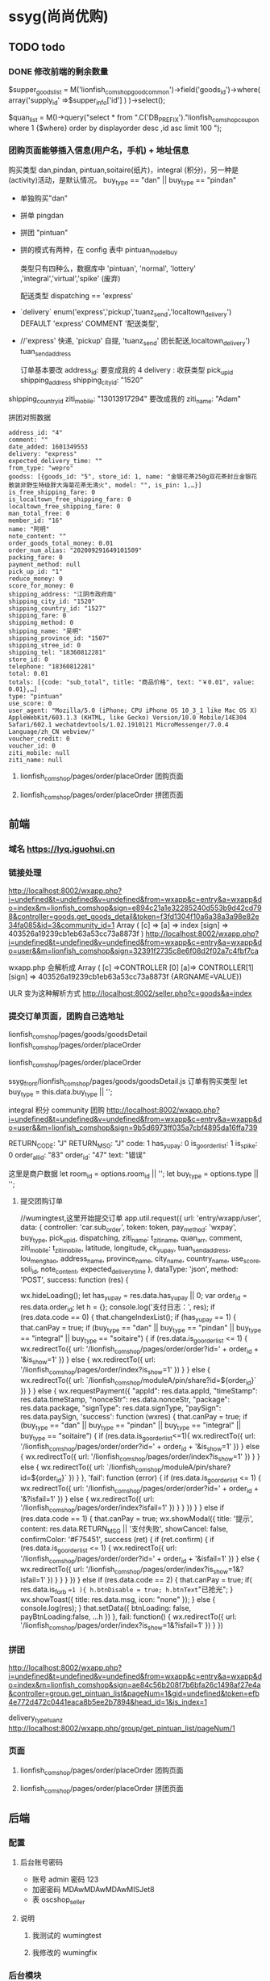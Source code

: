 * ssyg(尚尚优购)
** TODO todo
*** DONE 修改前端的剩余数量 
    CLOSED: [2020-09-29 二 09:30]
		$supper_goods_list = M('lionfish_comshop_good_common')->field('goods_id')->where( array('supply_id' =>$supper_info['id'] ) )->select();
       
    
		$quan_list = M()->query("select * from ".C('DB_PREFIX')."lionfish_comshop_coupon where 1 {$where} order by displayorder desc ,id asc limit 100 ");
*** 团购页面能够插入信息(用户名，手机) + 地址信息
    购买类型 dan,pindan, pintuan,soitaire(纸片)，integral (积分)，另一种是(activity)活动，是默认情况。
    buy_type == "dan" || buy_type == "pindan"
  - 单独购买"dan"
  - 拼单 pingdan
  - 拼团 "pintuan"
  - 拼的模式有两种，在 config 表中  pintuan_model_buy 
    
   类型只有四种么，数据库中 'pintuan', 'normal', 'lottery' ,'integral','virtual','spike' (废弃)

    
   配送类型 
   dispatching == 'express'
  - `delivery` enum('express','pickup','tuanz_send','localtown_delivery') DEFAULT 'express' COMMENT '配送类型',
  - //'express'  快递, 'pickup'  自提, 'tuanz_send'  团长配送,localtown_delivery')   tuan_send_address 
  
   订单基本要改
   address_id: 要变成我的 4
   delivery : 收获类型
   pick_up_id
   shipping_address
   shipping_city_id: "1520"
  shipping_country_id
  ziti_mobile: "13013917294"  要改成我的
  ziti_name: "Adam"


拼团对照数据
#+begin_example
address_id: "4"
comment: ""
date_added: 1601349553
delivery: "express"
expected_delivery_time: ""
from_type: "wepro"
goodss: [{goods_id: "5", store_id: 1, name: "金银花茶250g双花茶封丘金银花散装非野生特级胖大海菊花茶无清火", model: "", is_pin: 1,…}]
is_free_shipping_fare: 0
is_localtown_free_shipping_fare: 0
localtown_free_shipping_fare: 0
man_total_free: 0
member_id: "16"
name: "阿明"
note_content: ""
order_goods_total_money: 0.01
order_num_alias: "202009291649101509"
packing_fare: 0
payment_method: null
pick_up_id: "1"
reduce_money: 0
score_for_money: 0
shipping_address: "江阴市政府南"
shipping_city_id: "1520"
shipping_country_id: "1527"
shipping_fare: 0
shipping_method: 0
shipping_name: "吴明"
shipping_province_id: "1507"
shipping_stree_id: 0
shipping_tel: "18360812281"
store_id: 0
telephone: "18360812281"
total: 0.01
totals: [{code: "sub_total", title: "商品价格", text: "￥0.01", value: 0.01},…]
type: "pintuan"
use_score: 0
user_agent: "Mozilla/5.0 (iPhone; CPU iPhone OS 10_3_1 like Mac OS X) AppleWebKit/603.1.3 (KHTML, like Gecko) Version/10.0 Mobile/14E304 Safari/602.1 wechatdevtools/1.02.1910121 MicroMessenger/7.0.4 Language/zh_CN webview/"
voucher_credit: 0
voucher_id: 0
ziti_mobile: null
ziti_name: null
#+end_example
**** lionfish_comshop/pages/order/placeOrder 团购页面
**** lionfish_comshop/pages/order/placeOrder 拼团页面
     

** 前端
*** 域名 https://lyq.iguohui.cn
*** 链接处理
    
    http://localhost:8002/wxapp.php?i=undefined&t=undefined&v=undefined&from=wxapp&c=entry&a=wxapp&do=index&m=lionfish_comshop&sign=e894c21a1e32285240d553b9d42cd798&controller=goods.get_goods_detail&token=f3fd1304f10a6a38a3a98e82e34fa085&id=3&community_id=1
    Array ( [c] => [a] => index [sign] => 403526a19239cb1eb63a53cc73a8873f )
    http://localhost:8002/wxapp.php?i=undefined&t=undefined&v=undefined&from=wxapp&c=entry&a=wxapp&do=user&&m=lionfish_comshop&sign=32391f2735c8e6f08d2f02a7c4fbf7ca
    
    wxapp.php 会解析成 Array ( [c] =>CONTROLLER [0] [a]=> CONTROLLER[1] [sign] => 403526a19239cb1eb63a53cc73a8873f {ARGNAME=VALUE})
  
  ULR 变为这种解析方式 http://localhost:8002/seller.php?c=goods&a=index
  
*** 提交订单页面，团购自己选地址
    lionfish_comshop/pages/goods/goodsDetail
    lionfish_comshop/pages/order/placeOrder
    
    lionfish_comshop/pages/order/placeOrder
    
    ssyg_front/lionfish_comshop/pages/goods/goodsDetail.js
    订单有购买类型
    let buy_type = this.data.buy_type || '';
    
    integral 积分
    community 团购
http://localhost:8002/wxapp.php?i=undefined&t=undefined&v=undefined&from=wxapp&c=entry&a=wxapp&do=user&&m=lionfish_comshop&sign=9b5d6973ff035a7cbf4895da16ffa739

RETURN_CODE: "J"
RETURN_MSG: "J"
code: 1
has_yupay: 0
is_go_orderlist: 1
is_spike: 0
order_all_id: "83"
order_id: "47"
text: "错误"

    这里是商户数据
    let room_id = options.room_id || '';
    let buy_type = options.type || '';
**** 提交团购订单 
      //wumingtest,这里开始提交订单
      app.util.request({
        url: 'entry/wxapp/user',
        data: {
          controller: 'car.sub_order',
          token: token,
          pay_method: 'wxpay',
          buy_type,
          pick_up_id,
          dispatching,
          ziti_name: t_ziti_name,
          quan_arr,
          comment,
          ziti_mobile: t_ziti_mobile,
          latitude,
          longitude,
          ck_yupay,
          tuan_send_address,
          lou_meng_hao,
          address_name,
          province_name,
          city_name,
          country_name,
          use_score,
          soli_id,
          note_content,
          expected_delivery_time
        },
        dataType: 'json',
        method: 'POST',
        success: function (res) {

          wx.hideLoading();
          let has_yupay = res.data.has_yupay || 0;
          var order_id = res.data.order_id;
          let h = {};
          console.log('支付日志：', res);
          if (res.data.code == 0) {
            that.changeIndexList();
            if (has_yupay == 1) {
              that.canPay = true;
              if (buy_type == "dan" || buy_type == "pindan" || buy_type == "integral" || buy_type == "soitaire") {
                if (res.data.is_go_orderlist <= 1) {
                  wx.redirectTo({
                    url: '/lionfish_comshop/pages/order/order?id=' + order_id + '&is_show=1'
                  })
                } else {
                  wx.redirectTo({
                    url: '/lionfish_comshop/pages/order/index?is_show=1'
                  })
                }
              } else {
                wx.redirectTo({
                  url: `/lionfish_comshop/moduleA/pin/share?id=${order_id}`
                })
              }
            } else {
              wx.requestPayment({
                "appId": res.data.appId,
                "timeStamp": res.data.timeStamp,
                "nonceStr": res.data.nonceStr,
                "package": res.data.package,
                "signType": res.data.signType,
                "paySign": res.data.paySign,
                'success': function (wxres) {
                  that.canPay = true;
                  if (buy_type == "dan" || buy_type == "pindan" || buy_type == "integral" || buy_type == "soitaire") {
                    if (res.data.is_go_orderlist<=1){
                      wx.redirectTo({
                        url: '/lionfish_comshop/pages/order/order?id=' + order_id + '&is_show=1'
                      })
                    } else {
                      wx.redirectTo({
                        url: '/lionfish_comshop/pages/order/index?is_show=1'
                      })
                    }
                  } else {
                    wx.redirectTo({
                      url: `/lionfish_comshop/moduleA/pin/share?id=${order_id}`
                    })
                  }
                },
                'fail': function (error) {
                  if (res.data.is_go_orderlist <= 1) {
                    wx.redirectTo({
                      url: '/lionfish_comshop/pages/order/order?id=' + order_id + '&?isfail=1'
                    })
                  } else {
                    wx.redirectTo({
                      url: '/lionfish_comshop/pages/order/index?isfail=1'
                    })
                  }
                }
              })
            }
          } else if (res.data.code == 1) {
            that.canPay = true;
            wx.showModal({
              title: '提示',
              content: res.data.RETURN_MSG || '支付失败',
              showCancel: false,
              confirmColor: '#F75451',
              success (ret) {
                if (ret.confirm) {
                  if (res.data.is_go_orderlist <= 1) {
                    wx.redirectTo({
                      url: '/lionfish_comshop/pages/order/order?id=' + order_id + '&isfail=1'
                    })
                  } else {
                    wx.redirectTo({
                      url: '/lionfish_comshop/pages/order/index?is_show=1&?isfail=1'
                    })
                  }
                }
              }
            })
          } else if (res.data.code == 2) {
            that.canPay = true;
            if( res.data.is_forb ==1 ){ h.btnDisable = true; h.btnText="已抢光"; }
            wx.showToast({
              title: res.data.msg,
              icon: "none"
            });
          } else {
            console.log(res);
          }
          that.setData({ btnLoading: false, payBtnLoading:false, ...h })
        },
        fail: function() {
          wx.redirectTo({
            url: '/lionfish_comshop/pages/order/index?is_show=1&?isfail=1'
          })
        }
      })
*** 拼团
    http://localhost:8002/wxapp.php?i=undefined&t=undefined&v=undefined&from=wxapp&c=entry&a=wxapp&do=index&m=lionfish_comshop&sign=ae84c56b208f7b6bfa26c1498af27e4a&controller=group.get_pintuan_list&pageNum=1&gid=undefined&token=efb4e772d472c0441eaca8b5ee2b7894&head_id=1&is_index=1

    delivery_type_tuanz
http://localhost:8002/wxapp.php/group/get_pintuan_list/pageNum/1
*** 页面
**** lionfish_comshop/pages/order/placeOrder 团购页面
**** lionfish_comshop/pages/order/placeOrder 拼团页面
** 后端     
*** 配置
**** 后台账号密码
    - 账号 admin 密码 123
    - 加密密码 MDAwMDAwMDAwMISJet8
    - 表 oscshop_seller
     
**** 说明
***** 我测试的  wumingtest   
***** 我修改的  wumingfix
*** 后台模块
****  index 模块(微信前端)
***** index 测试接口
      http://localhost:8002/index.php/index/index_share
***** goods 商品
****** get_seller_quan (获取优惠券)
       goods/get_seller_quan
***** car.sub_order 先干掉微信付款
**** seller (商家后台)
***** goods
    
*** 表
**** oscshop_lionfish_comshop_area 地区名称
     address_id, member_id, name, telephone, address, address_name, lon_lat, lou_meng_hao, is_default, city_id, country_id, province_id
'4', '16', '吴明', '18360812281', '江阴市政府南', 'HOME', '', '', '1', '1520'[无锡市], '1527'[江阴市], '1507'[江苏省]
**** oscshop_lionfish_comshop_goods 商品表
**** oscshop_lionfish_comshop_good_common 商品详情表，商品表的附加表
**** oscshop_lionfish_comshop_good_commiss (商品规格 )
**** oscshop_lionfish_comshop_supply 供货商信息表
**** oscshop_lionfish_community_head 团长，头子
     -province_id	省
     - city_id 市
     - area_id 县
     - country_id 街道
     - 
# id	member_id	agent_id	level_id	community_name	head_name	head_mobile	groupid	wechat	province_id	city_id	country_id	area_id	address	lon	lat	state	enable	rest	is_default	apptime	is_modify_shipping_method	is_modify_shipping_fare	shipping_fare	addtime
1	1	0	0	阳光国际	Adam	13013917294	0		1507	1520	3624	1527	阳光国际	120.294	31.8953	1	1	0	0	1599895017	0	0	0.00	1599895017

# id, member_id, agent_id, level_id, community_name, head_name, head_mobile, groupid, wechat, province_id, city_id, country_id, area_id, address, lon, lat, state, enable, rest, is_default, apptime, is_modify_shipping_method, is_modify_shipping_fare, shipping_fare, addtime
1, 1, 0, 0, 阳光国际, Adam, 13013917294, 0, , 1507, 1520, 3624, 1527, 阳光国际, 120.294, 31.8953, 1, 1, 0, 0, 1599895017, 0, 0, 0.00, 1599895017

**** oscshop_lionfish_community_head 圈子，团长
**** oscshop_lionfish_comshop_member 公众号用户
     # member_id	openid	we_openid	unionid	share_id	agentid	comsiss_flag	comsiss_state	commission_level_id	comsiss_time	groupid	level_id	isblack	account_money	score	reg_type	username	realname	telephone	avatar	wepro_qrcode	hexiao_qrcod	commiss_qrcode	content	last_login_time	create_time	last_login_ip	pickup_id	full_user_name	is_writecommiss_form	is_share_tj	commiss_formcontent	card_id	card_begin_time	card_end_time	is_comsiss_admin	is_comsiss_audit
1	o1Ev64q-vvgHOBD2-ZZPKmCoq_rY	o1Ev64q-vvgHOBD2-ZZPKmCoq_rY		0	0	0	0	0		0	0	0			weprogram	Adam			https://thirdwx.qlogo.cn/mmopen/vi_32/Q0j4TwGTfTL7ES2VSzPBylXLzF1w0Gd4hyU6UFV84ZDYvHB5qYJwn7DM4uta9CQIBJdL07QQxA8rQFxeAQa7aA/132	Uploads/image/cache/goods/2020-09-12/30616bb4764512c2c40a2da9a504a674-32x32.jpeg	goods2020-09-14/741db666066d4565e340d472caa17d1e.png			1600909759	1599820392	58.219.56.89	0	QWRhbQ==	0	0		0	0	0	0	0

**** oscshop_lionfish_comshop_address 公众号地址库 
**** oscshop_lionfish_comshop_config 配置信息
**** oscshop_lionfish_comshop_car 客户端购物车表
   `id` int NOT NULL AUTO_INCREMENT COMMENT '自增 id',
   `token` varchar(200) NOT NULL COMMENT '客户端 token,会员身份',
   `community_id` int NOT NULL COMMENT '团长 id',
   `carkey` varchar(255) NOT NULL COMMENT '购物车 key',
   `format_data` text NOT NULL COMMENT '购物车商品参数',
   `modifytime` int DEFAULT '0' COMMENT '加入购物车时间',
 
 # id, token, community_id, carkey, format_data, modifytime
 98, f3fd1304f10a6a38a3a98e82e34fa085, 1, cart.3:1::, a:8:{s:8:"quantity";s:1:"1";s:12:"community_id";s:1:"1";s:8:"goods_id";s:1:"3";s:7:"sku_str";s:0:"";s:8:"buy_type";s:3:"dan";s:7:"soli_id";s:0:"";s:14:"is_just_addcar";i:0;s:9:"singledel";i:1;}, 1601280707
**** oscshop_lionfish_comshop_order 订单
     `type` enum('pintuan','normal','lottery','virtual','bargain','integral','community','ignore') DEFAULT 'normal',
  
     community 团购
  
     `is_pin` tinyint(1) DEFAULT '0' COMMENT '是否拼团，0表示否，1表示是',
     
# order_id	order_num_alias	member_id	store_id	head_id	supply_id	is_vipcard_buy	is_level_buy	type	charge_mobile	is_pin	from_type	perpay_id	name	email	telephone	delivery	shipping_name	address_id	shipping_tel	shipping_city_id	shipping_country_id	shipping_stree_id	shipping_province_id	shipping_address	tuan_send_address	ziti_name	ziti_mobile	shipping_method	dispatchname	shipping_fare	packing_fare	is_free_shipping_fare	fare_shipping_free	man_e_money	old_shipping_fare	changedshipping_fare	shipping_no	shipping_traces	payment_code	score_for_money	transaction_id	comment	remarksaler	note_content	total	old_price	changedtotal	voucher_id	voucher_credit	fullreduction_money	order_status_id	last_refund_order_status_id	is_balance	lottery_win	ip	is_zhuli	is_commission	day_paixu	is_delivery_flag	is_print_suc	is_kdn_print	ip_region	user_agent	date_added	date_modified	pay_time	canceltime	receive_time	finishtime	express_time	express_tuanz_time	shipping_cha_time	is_change_price	is_localtown_free_shipping_fare	localtown_free_shipping_fare	localtown_add_shipping_fare	expected_delivery_time	third_distribution_type
团购
42	202009281650101549	16	0	1	0	0	0	normal		0	wepro	wx281921232182432afbaf5fc3fd44130000	阿明		18345678912	pickup	阿明	0	18345678912	1520	1527	3624	1507	江苏省无锡市江阴市澄江街道阳光国际		Adam	13013917294	0		0.00	0.00	0	0.00	0.00	0.00	0.00	0			0.00					0.0100	0.01	0.00	0	0.00	0.00	5	0	0	0	223.104.145.187	0	0	8	0	1	0		Mozilla/5.0 (Linux; Android 9; MI 6 Build/PKQ1.190118.001; wv) AppleWebKit/537.36 (KHTML, like Gecko) Version/4.0 Chrome/78.0.3904.62 XWEB/2690 MMWEBSDK/200601 Mobile Safari/537.36 MMWEBID/5895 MicroMessenger/7.0.16.1700(0x2700103E) Process/appbrand0 WeCh	1601292082	0	0				0		0	0	0	0.00	0.00		

拼团
43	202009291654101535	16	0	0	0	0	0	pintuan		1	wepro	wx29091711267472fba15ac4854bbfe60000	阿明		18360812281	express	吴明	4	18360812281	1520	1527	0	1507	江阴市政府南				0		0.00	0.00	0	0.00	0.00	0.00	0.00	0		weixin	0.00	4200000683202009292414774405				0.0100	0.01	0.00	0	0.00	0.00	2	0	0	0	117.136.66.95	0	0	0	0	1	0		Mozilla/5.0 (Linux; Android 9; MI 6 Build/PKQ1.190118.001; wv) AppleWebKit/537.36 (KHTML, like Gecko) Version/4.0 Chrome/78.0.3904.62 XWEB/2690 MMWEBSDK/200601 Mobile Safari/537.36 MMWEBID/5895 MicroMessenger/7.0.16.1700(0x2700103E) Process/appbrand0 WeCh	1601342230	1601342236	1601342236				0		0	0	0	0.00	0.00		
**** oscshop_lionfish_comshop_order_all (订单总表，支付时候使用)
# id, member_id, is_pin, total_money, order_num_alias, order_status_id, transaction_id, out_trade_no, paytime, addtime
51, 16, 1, 0.01, 202009291654101481, 2, 4200000683202009292414774405, 51-1601342231, 1601342236, 1601342230
52, 16, 1, 0.00, 202009291698991019, 3, , , 0, 1601345163
**** oscshop_lionfish_comshop_order_relate 订单总表跟商家订单关联表
**** oscshop_lionfish_comshop_order_status 订单状态
| order_status_id | name                 |
|               1 | 已付款待发货         |
|               2 | 拼团中，已付款       |
|               3 | 待付款               |
|               4 | 已发货，待收货       |
|               5 | 交易已取消           |
|               6 | 已签收               |
|               7 | 已退款               |
|               8 | 退款并送券           |
|               9 | 二等奖，已退款并送券 |
|              10 | 退款失败，请手动退款 |
|              11 | 已完成               |
|              12 | 申请退款中           |
|              13 | 平台介入退款         |
|              14 | 配送中               |
|-----------------+----------------------|
*** 测试 
**** 测试 sql
     http://localhost:8002/wxapp.php/index/test_sql
